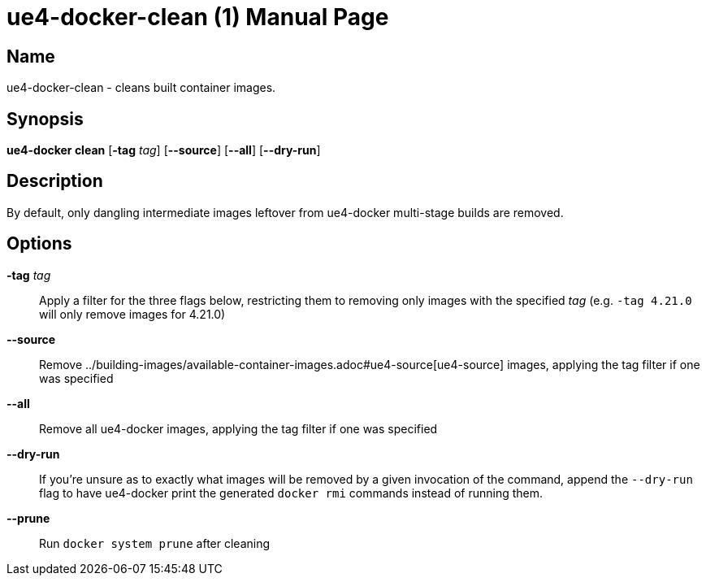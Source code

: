 = ue4-docker-clean (1)
:doctype: manpage
:icons: font
:idprefix:
:idseparator: -
:source-highlighter: rouge

== Name

ue4-docker-clean - cleans built container images.

== Synopsis

*ue4-docker clean* [*-tag* _tag_] [*--source*] [*--all*] [*--dry-run*]

== Description

By default, only dangling intermediate images leftover from ue4-docker multi-stage builds are removed.

== Options

*-tag* _tag_::
Apply a filter for the three flags below, restricting them to removing only images with the specified _tag_ (e.g. `-tag 4.21.0` will only remove images for 4.21.0)

*--source*::
Remove ../building-images/available-container-images.adoc#ue4-source[ue4-source] images, applying the tag filter if one was specified

*--all*::
Remove all ue4-docker images, applying the tag filter if one was specified

*--dry-run*::
If you're unsure as to exactly what images will be removed by a given invocation of the command, append the `--dry-run` flag to have ue4-docker print the generated `docker rmi` commands instead of running them.

*--prune*::
Run `docker system prune` after cleaning
